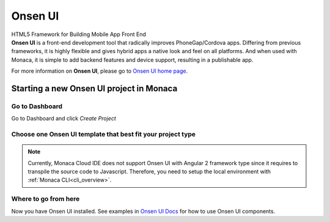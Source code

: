 Onsen UI
========================

.. container:: twocol

   .. container:: leftside

      .. figure:: images/with_text.png
         :scale: 50 %
         :align: center
      
      HTML5 Framework for Building Mobile App Front End

   .. container:: rightside

      .. compound::
         **Onsen UI** is a front-end development tool that radically improves PhoneGap/Cordova apps. 
         Differing from previous frameworks, it is highly flexible and gives hybrid apps a native 
         look and feel on all platforms. And when used with Monaca, it is simple to add backend 
         features and device support, resulting in a publishable app. 
         
         For more information on **Onsen UI**, please go to `Onsen UI home page <http://onsenui.io>`_.
      
Starting a new Onsen UI project in Monaca
---------------------------------------------------

Go to Dashboard
~~~~~~~~~~~~~~~~~~~~~~~~~~

Go to Dashboard and click *Create Project*

.. image:: images/new_project.png
  :width: 350px

Choose one Onsen UI template that best fit your project type
~~~~~~~~~~~~~~~~~~~~~~~~~~~~~~~~~~~~~~~~~~~~~~~~~~~~~~~~~~~~~~~~~~~~~~

.. image:: images/choose_template.png
  :width: 700px

.. note:: 
    
    Currently, Monaca Cloud IDE does not support Onsen UI with Angular 2 framework type since it requires to transpile the source code to Javascript. Therefore, you need to setup the local environment with :ref:`Monaca CLI<cli_overview>`.
  
Where to go from here
~~~~~~~~~~~~~~~~~~~~~~~~~~~~~~~~~~~~

Now you have Onsen UI installed. See examples in `Onsen UI Docs <http://onsenui.io/guide/overview.html>`_  for how to use Onsen UI components.
